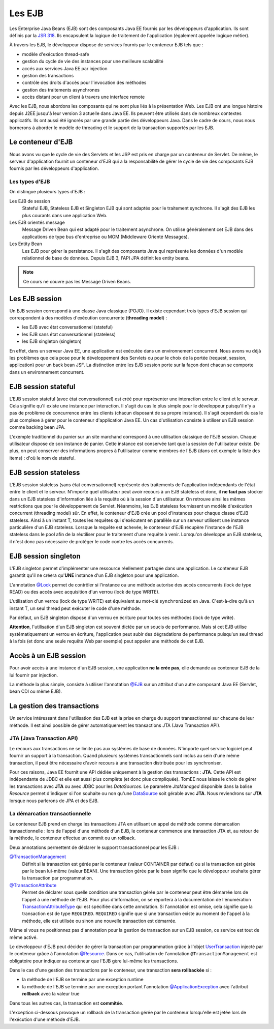 Les EJB
#######

Les Enterprise Java Beans (EJB) sont des composants Java EE fournis par
les développeurs d'application. Ils sont définis par la `JSR
318 <https://www.jcp.org/en/jsr/detail?id=318>`__. Ils encapsulent la
logique de traitement de l'application (également appelée logique
métier).

À travers les EJB, le développeur dispose de services fournis par le
conteneur EJB tels que :

-  modèle d'exécution thread-safe
-  gestion du cycle de vie des instances pour une meilleure scalabilité
-  accés aux services Java EE par injection
-  gestion des transactions
-  contrôle des droits d'accès pour l'invocation des méthodes
-  gestion des traitements asynchrones
-  accès distant pour un client à travers une interface remote

Avec les EJB, nous abordons les composants qui ne sont plus liés à la
présentation Web. Les EJB ont une longue histoire depuis J2EE jusqu'à
leur version 3 actuelle dans Java EE. Ils peuvent être utilisés dans de
nombreux contextes applicatifs. Ils ont aussi été ignorés par une grande
partie des développeurs Java. Dans le cadre de cours, nous nous
bornerons à aborder le modèle de threading et le support de la
transaction supportés par les EJB.

Le conteneur d'EJB
******************

Nous avons vu que le cycle de vie des Servlets et les JSP est pris en
charge par un conteneur de Servlet. De même, le serveur d'application
fournit un conteneur d'EJB qui a la responsabilité de gérer le cycle de
vie des composants EJB fournis par les développeurs d'application.

Les types d'EJB
===============

On distingue plusieurs types d'EJB :

Les EJB de session
    Stateful EJB, Stateless EJB et Singleton EJB qui sont adaptés pour
    le traitement synchrone. Il s'agit des EJB les plus courants dans
    une application Web.
Les EJB orientés message
    Message Driven Bean qui est adapté pour le traitement asynchrone. On
    utilise généralement cet EJB dans des applications de type bus
    d'entreprise ou MOM (Middleware Orienté Messages).
Les Entity Bean
    Les EJB pour gérer la persistance. Il s'agit des composants Java qui représente
    les données d'un modèle relationnel de base de données. Depuis EJB 3, l'API JPA définit
    les entity beans.

.. note::

    Ce cours ne couvre pas les Message Driven Beans.

Les EJB session
***************

Un EJB session correspond à une classe Java classique (POJO). Il existe
cependant trois types d'EJB session qui correspondent à des modèles
d'exécution concurrente (**threading model**) :

-  les EJB avec état conversationnel (stateful)
-  les EJB sans état conversationnel (stateless)
-  les EJB singleton (singleton)

En effet, dans un serveur Java EE, une application est exécutée dans un
environnement concurrent. Nous avons vu déjà les problèmes que cela pose
pour le développement des Servlets ou pour le choix de la portée
(request, session, application) pour un back bean JSF. La distinction
entre les EJB session porte sur la façon dont chacun se comporte dans un
environnement concurrent.

EJB session stateful
********************

L'EJB session stateful (avec état conversationnel) est créé pour
représenter une interaction entre le client et le serveur. Cela signifie
qu'il existe une instance par interaction. Il s'agit du cas le plus
simple pour le développeur puisqu'il n'y a pas de problème de
concurrence entre les clients (chacun disposant de sa propre instance).
Il s'agit cependant du cas le plus complexe à gérer pour le conteneur
d'application Java EE. Un cas d'utilisation consiste à utiliser un EJB
session comme backing bean JPA.

.. code-block:: java
    :caption: EJB stateful : le panier de l'utilisateur

    import javax.ejb.Stateful;

    @Stateful
    public class UserBasket {
      private List<Item> items = new ArrayList<>();

      public void addItem(Item i) {
        items.add(i);
      }

      // ...
    }

L'exemple traditionnel du panier sur un site marchand correspond à une
utilisation classique de l'EJB session. Chaque utilisateur dispose de
son instance de panier. Cette instance est conservée tant que la session
de l'utilisateur existe. De plus, on peut conserver des informations
propres à l'utilisateur comme membres de l'EJB (dans cet exemple la
liste des items) : d'où le nom de stateful.

EJB session stateless
*********************

L'EJB session stateless (sans état conversationnel) représente des
traitements de l'application indépendants de l'état entre le client et
le serveur. N'importe quel utilisateur peut avoir recours à un EJB
stateless et donc, il **ne faut pas** stocker dans un EJB stateless
d'information liée à la requête où à la session d'un utilisateur. On
retrouve ainsi les mêmes restrictions que pour le développement de
Servlet. Néanmoins, les EJB stateless fournissent un modèle d'exécution
concurrent (threading model) sûr. En effet, le conteneur d'EJB crée un
pool d'instances pour chaque classe d'EJB stateless. Ainsi à un instant
T, toutes les requêtes qui s'exécutent en parallèle sur un serveur
utilisent une instance particulière d'un EJB stateless. Lorsque la
requête est achevée, le conteneur d'EJB récupère l'instance de l'EJB
stateless dans le pool afin de la réutiliser pour le traitement d'une
requête à venir. Lorsqu'on développe un EJB stateless, il n'est donc pas
nécessaire de protéger le code contre les accès concurrents.

.. code-block:: java
    :caption: EJB stateless : l'implémentation d'un repository

    import javax.ejb.Stateless;

    @Stateless
    public class IndividuRepository {

      public void add(Individu i) {
        // ...
      }

      // ...
    }

EJB session singleton
*********************

L'EJB singleton permet d'implémenter une ressource réellement partagée
dans une application. Le conteneur EJB garantit qu'il ne créera
qu'\ **UNE** instance d'un EJB singleton pour une application.

.. code-block:: java
    :caption: EJB singleton : la gestion d'une ressource unique

    import javax.ejb.*;

    @Singleton
    @Lock(LockType.WRITE)
    public class SharedResource {

      @Lock(LockType.READ)
      public void doSomething() {
        // ...
      }
    }

L'annotation
`@Lock <https://docs.oracle.com/javaee/7/api/javax/ejb/Lock.html>`__
permet de contrôler si l'instance ou une méthode autorise des accès
concurrents (lock de type READ) ou des accès avec acquisition d'un
verrou (lock de type WRITE).

L'utilisation d'un verrou (lock de type WRITE) est équivalent au mot-clé
``synchronized`` en Java. C'est-à-dire qu'à un instant T, un seul thread
peut exécuter le code d'une méthode.

Par défaut, un EJB singleton dispose d'un verrou en écriture pour toutes
ses méthodes (lock de type write).

**Attention**, l'utilisation d'un EJB singleton est souvent dictée par
un soucis de performance. Mais si cet EJB utilise systématiquement un
verrou en écriture, l'application peut subir des dégradations de
performance puisqu'un seul thread à la fois (et donc une seule requête
Web par exemple) peut appeler une méthode de cet EJB.

Accès à un EJB session
**********************

Pour avoir accès à une instance d'un EJB session, une application **ne
la crée pas**, elle demande au conteneur EJB de la lui fournir par
injection.

La méthode la plus simple, consiste à utiliser l'annotation
`@EJB <https://docs.oracle.com/javaee/7/api/javax/ejb/EJB.html>`__ sur un
attribut d'un autre composant Java EE (Servlet, bean CDI ou même EJB).

.. code-block:: java
    :caption: Injection d'une instance d'EJB session

    import java.io.IOException;

    import javax.ejb.EJB;
    import javax.servlet.ServletException;
    import javax.servlet.annotation.WebServlet;
    import javax.servlet.http.HttpServlet;
    import javax.servlet.http.HttpServletRequest;
    import javax.servlet.http.HttpServletResponse;

    @WebServlet("/MyServlet")
    public class MyServlet extends HttpServlet {

      @EJB
      private IndividuRepository individuRepository;

      @Override
      protected void doGet(HttpServletRequest req, HttpServletResponse resp)
                throws ServletException, IOException {
        // ...
      }

    }

.. only:: jsf

    Pour utiliser un EJB comme backing bean JSF, il doit également disposer
    de l'annotation ``@Named`` exploitée par le service CDI. Et de
    l'annotation précisant la portée du bean (requête, session ou
    application)

    .. code-block:: java
        :caption: Un EJB utiliser comme backing bean JSF

        import javax.ejb.Stateful;
        import javax.enterprise.context.SessionScoped;
        import javax.inject.Named;

        @Stateful
        @SessionScoped
        @Named
        public class UserBasket {

          // ...

        }

La gestion des transactions
***************************


Un service intéressant dans l'utilisation des EJB est la prise en charge
du support transactionnel sur chacune de leur méthode. Il est ainsi
possible de gérer automatiquement les transactions JTA (Java Transaction
API).

.. _jta_ref:

JTA (Java Transaction API)
==========================

Le recours aux transactions ne se limite pas aux systèmes de base de données.
N'importe quel service logiciel peut fournir un support à la transaction. Quand
plusieurs systèmes transactionnels sont inclus au sein d'une même transaction,
il peut être nécessaire d'avoir recours à une transaction distribuée pour les
synchroniser.

Pour ces raisons, Java EE fournit une API dédiée uniquement à la gestion des
transactions : **JTA**. Cette API est indépendante de JDBC et elle est aussi plus
complète (et donc plus compliquée). TomEE nous laisse le choix de gérer les
transactions avec **JTA** ou avec JDBC pour les *DataSources*. Le paramètre
*JtaManaged* disponible dans la balise *Resource* permet d'indiquer si l'on
souhaite ou non qu'une DataSource_ soit gérable avec **JTA**.
Nous reviendrons sur **JTA** lorsque nous parlerons de JPA et des EJB.

.. _demarcation_transactionnelle:

La démarcation transactionnelle
===============================

Le conteneur EJB prend en charge les transactions JTA en utilisant
un appel de méthode comme démarcation transactionnelle :
lors de l'appel d'une méthode d'un EJB, le conteneur
commence une transaction JTA et, au retour de la méthode, le conteneur
effectue un commit ou un rollback.

Deux annotations permettent de déclarer le support transactionnel pour
les EJB :

`@TransactionManagement <https://docs.oracle.com/javaee/7/api/javax/ejb/TransactionManagement.html>`__
    Définit si la transaction est gérée par le conteneur (valeur
    CONTAINER par défaut) ou si la transaction est gérée par le bean
    lui-même (valeur BEAN). Une transaction gérée par le bean signifie
    que le développeur souhaite gérer la transaction par programmation.
`@TransactionAttribute <https://docs.oracle.com/javaee/7/api/javax/ejb/TransactionAttribute.html>`__
    Permet de déclarer sous quelle condition une transaction gérée par
    le conteneur peut être démarrée lors de l'appel à une méthode de
    l'EJB. Pour plus d'information, on se reportera à la documentation
    de l'énumération
    `TransactionAttributeType <https://docs.oracle.com/javaee/7/api/javax/ejb/TransactionAttributeType.html>`__
    qui est spécifiée dans cette annotation. Si l'annotation est omise,
    cela signifie que la transaction est de type ``REQUIRED``.
    ``REQUIRED`` signifie que si une transaction existe au moment de
    l'appel à la méthode, elle est utilisée ou sinon une nouvelle
    transaction est démarrée.

.. code-block:: java
    :caption: Transaction gérée par le conteneur

    import javax.ejb.*;

    @Stateless
    // Il s'agit de la valeur par défaut
    @TransactionManagement(TransactionManagementType.CONTAINER)
    // Il s'agit de la valeur par défaut
    @TransactionAttribute(TransactionAttributeType.REQUIRED)
    public class IndividuRepository {

      public void add(Individu i) {
        // ...
      }

      // ...
    }

Même si vous ne positionnez pas d'annotation pour la gestion de
transaction sur un EJB session, ce service est tout de même activé.

Le développeur d'EJB peut décider de gérer la transaction par
programmation grâce à l'objet
`UserTransaction <https://docs.oracle.com/javaee/7/api/javax/transaction/UserTransaction.html>`__
injecté par le conteneur grâce à l'annotation
`@Resource <https://docs.oracle.com/javaee/7/api/javax/annotation/Resource.html>`__.
Dans ce cas, l'utilisation de l'annotation ``@TransactionManagement``
est obligatoire pour indiquer au conteneur que l'EJB gère lui-même les
transactions.

.. code-block:: java
    :caption: Transaction gérée par le bean

    import javax.ejb.*;
    import javax.annotation.Resource;
    import javax.transaction.UserTransaction;

    @Stateless
    // signale que la transaction est gérée dans le code de l'EJB
    @TransactionManagement(TransactionManagementType.BEAN)
    public class IndividuRepository {
      @Resource
      private UserTransaction tx;

      public void add(Individu i) {
        // démarrer la transaction
        tx.begin();
        // ...
        // commiter la transaction
        tx.commit();
      }

      // ...
    }

Dans le cas d'une gestion des transactions par le conteneur, une
transaction **sera rollbackée** si :

-  la méthode de l'EJB se termine par une exception runtime
-  la méthode de l'EJB se termine par une exception portant l'annotation
   `@ApplicationException <https://docs.oracle.com/javaee/7/api/javax/ejb/ApplicationException.html>`__
   avec l'attribut **rollback** avec la valeur true

Dans tous les autres cas, la transaction est **commitée**.

L'exception ci-dessous provoque un rollback de la transaction gérée par
le conteneur lorsqu'elle est jetée lors de l'exécution d'une méthode
d'EJB.

.. code-block:: java
    :caption: Une exception applicative provoquant un rollback

    import javax.ejb.ApplicationException;

    @ApplicationException(rollback = true)
    public class ArticleNotAvailableException extends Exception {

      // ...

    }

.. _DataSource: https://docs.oracle.com/javase/8/docs/api/javax/sql/DataSource.html

